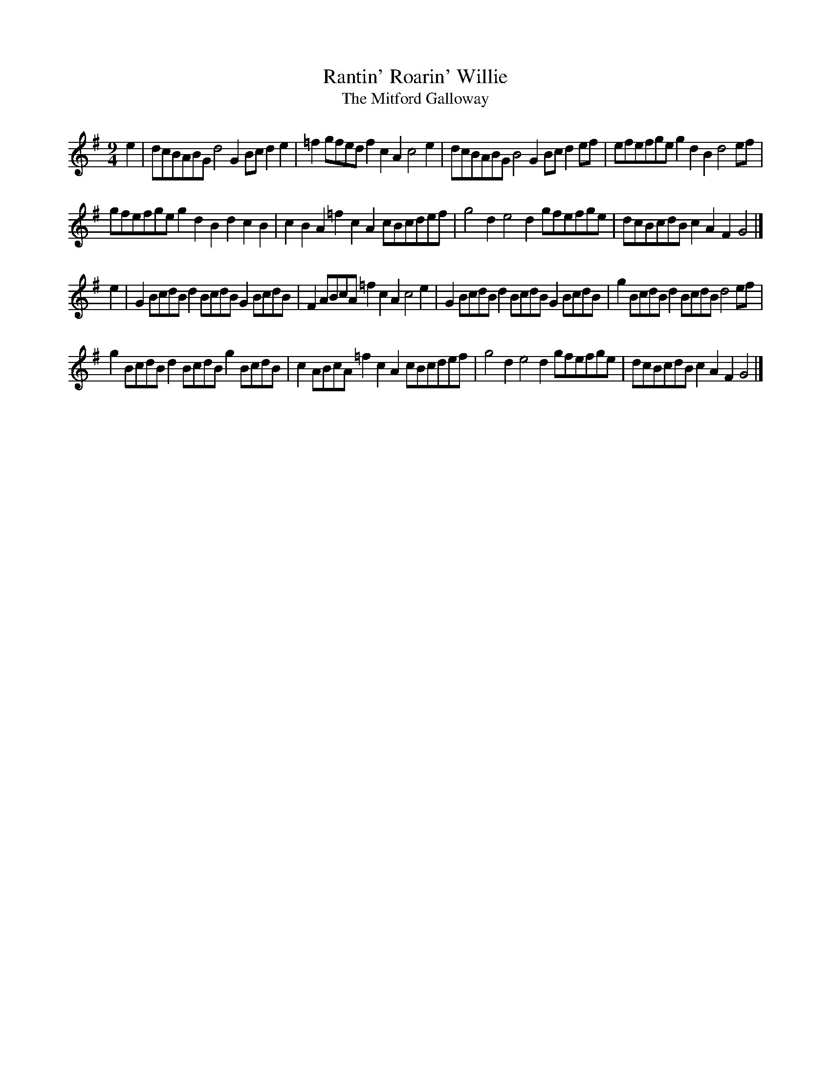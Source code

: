 X:71
T:Rantin' Roarin' Willie
T:The Mitford Galloway
S:Northumbrian Minstrelsy
M:9/4
L:1/8
K:G
e2 |\
dcBABG d4 G2 Bc d2 e2 | =f2 gfed f2 c2 A2 c4 e2 |\
dcBABG B4 G2 Bc d2 ef | efefge g2 d2 B2 d4 ef |
gfefge g2 d2 B2 d2 c2 B2 | c2 B2 A2 =f2 c2 A2 cBcdef |\
g4 d2 e4 d2 gfefge | dcBcdB c2 A2 F2 G4 |]
e2 |\
G2 BcdB d2 BcdB G2 BcdB | F2 ABcA =f2 c2 A2 c4 e2 |\
G2 BcdB d2 BcdB G2 BcdB | g2 BcdB d2 BcdB d4 ef |
g2 BcdB d2 BcdB g2 BcdB | c2 ABcA =f2 c2 A2 cBcdef |\
g4 d2 e4 d2 gfefge | dcBcdBc2 A2 F2 G4 |]
